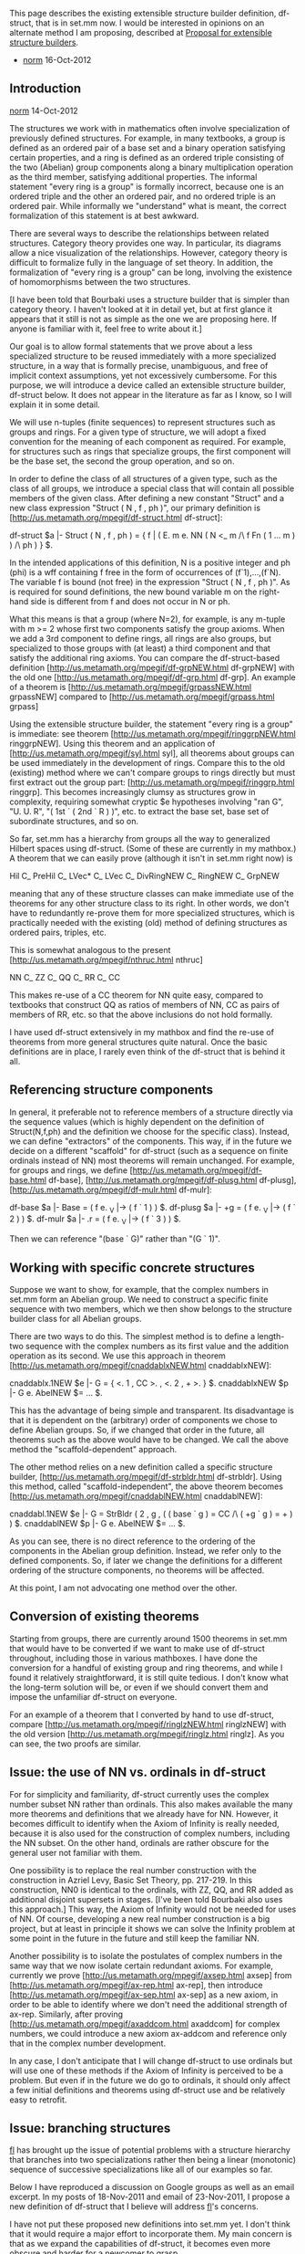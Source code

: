 #+STARTUP: showeverything logdone
#+options: num:nil

This page describes the existing extensible structure builder
definition, df-struct, that is in set.mm now.  I would be
interested in opinions on an alternate method I am proposing,
described at [[file:Proposal for extensible structure builders.org][Proposal for extensible structure builders]].
- [[file:norm.org][norm]] 16-Oct-2012


** Introduction

[[file:norm.org][norm]] 14-Oct-2012

The structures we work with in mathematics often involve specialization
of previously defined structures.  For example, in many textbooks, a
group is defined as an ordered pair of a base set and a binary operation
satisfying certain properties, and a ring is defined as an ordered
triple consisting of the two (Abelian) group components along a binary
multiplication operation as the third member, satisfying additional
properties.  The informal statement "every ring is a group" is formally
incorrect, because one is an ordered triple and the other an ordered
pair, and no ordered triple is an ordered pair.  While informally we
"understand" what is meant, the correct
formalization of this statement is at best awkward.

There are several ways to describe the relationships between related
structures.  Category theory provides one way.  In particular, its
diagrams allow a nice visualization of the relationships.
However, category theory is difficult to formalize fully in the language
of set theory.  In addition, the
formalization of "every ring is a group" can be
long, involving the existence of homomorphisms between
the two structures.

[I have been told that Bourbaki uses a structure builder that is simpler
than category theory.  I haven't looked at it in detail yet, but at
first glance it appears that it still is not as simple as the one we are
proposing here.  If anyone is familiar with it, feel free to write
about it.]

Our goal is to allow formal statements that we prove about a less
specialized structure to be reused immediately with a more specialized
structure, in a way that is formally precise, unambiguous, and free of
implicit context assumptions, yet not excessively cumbersome.  For this
purpose, we will introduce a device called an extensible structure
builder, df-struct below.  It does not appear in the literature as far
as I know, so I will explain it in some detail.

We will use n-tuples (finite sequences) to represent structures such
as groups and rings.  For a given type of structure, we will adopt a
fixed convention for the meaning of each component as required.  For
example, for structures such as rings that specialize groups, the first
component will be the base set, the second the group operation, and so
on.

In order to define the class of all structures of a given type, such as
the class of all groups, we introduce a special class that will contain
all possible members of the given class.  After defining a
new constant "Struct" and a new class expression "Struct ( N , f , ph
)", our primary definition is
[http://us.metamath.org/mpegif/df-struct.html df-struct]:

    df-struct $a |- Struct ( N , f , ph ) = { f | ( E. m e. NN ( N <_ m
          /\ f Fn ( 1 ... m ) ) /\ ph ) } $.

In the intended applications of this definition, N is a positive integer
and ph (phi) is a wff containing f free in the form of occurrences of
(f`1),...,(f`N).  The variable f is bound (not free) in the expression
"Struct ( N , f , ph )".  As is required for sound definitions, the new
bound variable m on the right-hand side is different from f and does not
occur in N or ph.

What this means is that a group (where N=2), for example, is
any m-tuple with m >= 2 whose first two components satisfy
the group axioms.  When we add a 3rd component to define rings,
all rings are also groups, but specialized to those groups
with (at least) a third component and that satisfy
the additional ring axioms.  You can compare the
df-struct-based definition
[http://us.metamath.org/mpegif/df-grpNEW.html df-grpNEW]
with the old one
[http://us.metamath.org/mpegif/df-grp.html df-grp].
An example of a theorem is
[http://us.metamath.org/mpegif/grpassNEW.html grpassNEW]
compared to
[http://us.metamath.org/mpegif/grpass.html grpass]

Using the extensible structure builder, the statement "every
ring is a group"  is immediate:  see theorem
[http://us.metamath.org/mpegif/ringgrpNEW.html ringgrpNEW].
Using this theorem and an application of
[http://us.metamath.org/mpegif/syl.html syl],
all theorems about groups can be used immediately in the
development of rings.  Compare this to the old (existing)
method where we can't compare groups to rings directly
but must first extract out the group part:
[http://us.metamath.org/mpegif/ringgrp.html ringgrp].
This becomes increasingly clumsy as structures grow
in complexity, requiring somewhat cryptic $e hypotheses involving
"ran G", "U. U. R", "( 1st ` ( 2nd ` R ) )", etc. to
extract the base set, base set of subordinate structures, and
so on.

So far, set.mm has a hierarchy from groups all the way to generalized
Hilbert spaces using df-struct.  (Some of these are currently
in my mathbox.)  A theorem that we can easily prove (although it isn't in
set.mm right now) is

  Hil C_ PreHil C_ LVec* C_ LVec C_ DivRingNEW C_ RingNEW C_ GrpNEW

meaning that any of these structure classes can make immediate use of
the theorems for any other structure class to its right.  In other words,
we don't have to redundantly re-prove them for more specialized
structures, which is practically needed with the existing
(old) method of defining structures as ordered pairs, triples, etc.

This is somewhat analogous to the present
[http://us.metamath.org/mpegif/nthruc.html nthruc]

     NN C_ ZZ C_ QQ C_ RR C_ CC

This makes re-use of a CC theorem for NN quite easy, compared
to textbooks that construct QQ as ratios of members of NN, CC as
pairs of members of RR, etc. so that the above inclusions do
not hold formally.

I have used df-struct extensively in my mathbox and find the re-use
of theorems from more general structures quite natural.  Once
the basic definitions are in place, I rarely even think of the
df-struct that is behind it all.



** Referencing structure components

In general, it preferable not to reference members of a structure
directly via the sequence values (which is highly dependent on the
definition of Struct(N,f,ph) and the definition we choose for the
specific class).  Instead, we can define "extractors" of
the components.  This way, if in the future we decide on a different
"scaffold" for df-struct (such as a sequence on finite ordinals instead
of NN) most theorems will remain unchanged.  For example, for groups and
rings, we define
[http://us.metamath.org/mpegif/df-base.html df-base],
[http://us.metamath.org/mpegif/df-plusg.html df-plusg],
[http://us.metamath.org/mpegif/df-mulr.html df-mulr]:

  df-base  $a |- Base = ( f e. _V |-> ( f ` 1 ) ) $.
  df-plusg $a |-   +g = ( f e. _V |-> ( f ` 2 ) ) $.
  df-mulr  $a |-   .r = ( f e. _V |-> ( f ` 3 ) ) $.

Then we can reference "(base ` G)" rather than "(G ` 1)".



** Working with specific concrete structures

Suppose we want to show, for example, that the complex numbers in set.mm form
an Abelian group.  We need to construct a specific finite sequence with
two members, which we then show belongs to the structure
builder class for all Abelian groups.

There are two ways to do this.  The simplest method is to define
a length-two sequence with the complex numbers as its first value
and the addition operation as its second.  We use this approach
in theorem [http://us.metamath.org/mpegif/cnaddablxNEW.html cnaddablxNEW]:

  cnaddablx.1NEW $e |- G = { <. 1 , CC >. , <. 2 , + >. } $.
  cnaddablxNEW $p |- G e. AbelNEW $= ... $.

This has the advantage of being simple and transparent.  Its disadvantage
is that it is dependent on the (arbitrary) order of components we chose
to define Abelian groups.  So, if we changed that order in the future,
all theorems such as the above would have to be changed.  We call
the above method the "scaffold-dependent" approach.

The other method relies on a new definition called a
specific structure builder,
[http://us.metamath.org/mpegif/df-strbldr.html df-strbldr].
Using this method, called "scaffold-independent", the above theorem becomes
[http://us.metamath.org/mpegif/cnaddablNEW.html cnaddablNEW]:

  cnaddabl.1NEW $e |- G = StrBldr ( 2 , g , ( ( base ` g ) = CC /\ ( +g ` g ) = + ) ) $.
  cnaddablNEW $p |- G e. AbelNEW $= ... $.

As you can see, there is no direct reference to the ordering of the
components in the Abelian group definition.  Instead, we refer only
to the defined components.  So, if later we change the definitions
for a different ordering of the structure components, no theorems
will be affected.

At this point, I am not advocating one method over the other.



** Conversion of existing theorems

Starting from groups, there are currently around 1500 theorems in set.mm
that would have to be converted if we want to make use of df-struct
throughout, including those in various mathboxes.  I have done the
conversion for a handful of existing group and ring theorems, and while
I found it relatively straightforward, it is still quite tedious.  I
don't know what the long-term solution will be, or even if we should
convert them and impose the unfamiliar df-struct on everyone.

For an example of a theorem that I converted by hand to use df-struct,
compare
[http://us.metamath.org/mpegif/ringlzNEW.html ringlzNEW]
with the old version
[http://us.metamath.org/mpegif/ringlz.html ringlz].  As you can see,
the two proofs are similar.


** Issue:  the use of NN vs. ordinals in df-struct

For for simplicity and familiarity, df-struct currently
uses the complex number subset NN rather than
ordinals.  This also makes available the many more
theorems and definitions that we already have for NN.
However, it becomes difficult to
identify when the Axiom of Infinity is really needed, because it
is also used for the construction of complex numbers, including
the NN subset.  On the other
hand, ordinals are rather obscure for the general user not familiar with
them.

One possibility is to replace the real number construction with the
construction in Azriel Levy, Basic Set Theory, pp. 217-219.  In this
construction, NN0 is identical to the ordinals, with ZZ, QQ, and RR
added as additional disjoint supersets in stages.  [I've been told Bourbaki
also uses this approach.]  This way, the Axiom of Infinity
would not be needed for uses of NN.  Of course, developing a new real
number construction is a big project, but at least in principle it shows
we can solve the Infinity problem at some point in the future in the future
and still keep the familiar NN.

Another possibility is to isolate the postulates of complex numbers
in the same way that we now isolate certain redundant axioms.  For
example, currently we prove
[http://us.metamath.org/mpegif/axsep.html axsep]
from
[http://us.metamath.org/mpegif/ax-rep.html ax-rep],
then introduce
[http://us.metamath.org/mpegif/ax-sep.html ax-sep]
as a new axiom, in order to be able to identify where we don't need
the additional strength of ax-rep.  Similarly, after proving
[http://us.metamath.org/mpegif/axaddcom.html axaddcom]
for complex numbers, we could introduce a new axiom 
ax-addcom and
reference only that in the complex number development.

In any case, I don't anticipate that I will change df-struct to use
ordinals but will use one of these methods if the Axiom of Infinity
is perceived to be a problem.  But even if in the future we do go to
ordinals, it
should only affect a few initial definitions and theorems using
df-struct use and be relatively easy to retrofit.


** Issue:  branching structures

[[file:fl.org][fl]] has brought up the issue of potential problems with a
structure hierarchy that branches into two specializations
rather then being a linear (monotonic) sequence of successive
specializations
like all of our examples so far.

Below I have reproduced a discussion on Google groups as well
as an email excerpt.  In my posts of 18-Nov-2011 and email of
23-Nov-2011, I propose a new definition of df-struct that I believe
will address [[file:fl.org][fl]]'s concerns.  

I have not put these proposed new definitions into set.mm yet.
I don't think that it would require a major effort to incorporate
them.  My main concern is that as we expand the capabilities of
df-struct, it becomes even more obscure and harder for a newcomer to
grasp. 
 
One user wrote about the /existing/ definition, 
"Without Struct, writing a Metamath proof made me feel
like I was removing all my sloppy logic errors.   With Struct, I'm
less confident....
One of Metamath's strengths is the certainty of the syntax, like
assembly instructions.  Features from higher-level languages might be
nice, but there's a price for such convenience."   

I would like to hear other opinions.

 From: [[file:fl.org][fl]]
 Date: 11-Nov-2011
 Subject: Improvement to the new structure pattern

 The new structure pattern used by Norm might be a bit improved in my
 opinion.

 Let's recall a topological group is a group where the addition and the
 inverse function
 are continuous and a topological ring is a ring where the addition,
 the multiplication
 and the inverse function are continuous.

 Thus a topological ring should be considered as a ring or as a
 topological
 group.

 But with the current structure it is not possible to do this since at
 the third poisition in the
 sequence you put the multiplication in the case of the ring or a
 topology in the case
 of the topological group.

 I suggest instead of a sequence we use distinct "symbolic" constants.
 For instance the constants base, add, mult, top.

 Then one might write things like:

 G = { <. base, ZZ >. , <. add , + >. } and G e. GrpNEW

 T = { <. base, ZZ >. , <. add , + >.  , <. top , ~P ZZ >. } and T e.
 GrpTopNEW

 R = { <. base, ZZ >. , <. add , + >. , <. mul , . >. } and R e.
 RingNEW

 U = { <. base, ZZ >. , <. add , + >. , <. mul , . >. , <. top , ~P ZZ
 >. } and U e. RingTopNEW

 and we would have the nice property that U e. RingNEW and U e.
 GrpTopNEW

 FL



 From: [[file:norm.org][norm]]
 Date: 15-Nov-2011
 Subject: Re: Improvement to the new structure pattern

 ...
 > I suggest instead of a sequence we use distinct "symbolic" constants.
 > For instance the constants base, add, mult, top.

 As I understand it, you are proposing to define base = 1,
 add = 2, mult = 3, etc. - is that right?

 Right now we are using "base" etc. to extract the components
 rather than to specify them.  This makes them uniform with
 other symbols that specify defined operations,
 so that the base is specified in a hypothesis as
 "$e |- B = ( base ` R )".  With your method, as I understand
 it, we would instead say "$e |- B = ( R ` base )".

 One issue is that the primitive operations of structures can
 be different depending on how they are defined.  For
 example, a lattice can be defined with either a partial
 order or with join, meet operations.  In the first case,
 join and meet would be defined; in the second case the
 partial order would be defined.  With the current method,
 though, regardless of the definition we can say

    $e |- L = ( le ` K )
    $e |- J = ( join ` K )
    $e |- M = ( meet ` K )

 and if the definition is changed, theorems would not have to
 be changed (only some early proofs from the new definition).

 With your method, as I understand it, we would say

    $e |- L = ( K ` le )
    $e |- J = ( join ` K )
    $e |- M = ( meet ` K )

 in the first case and

    $e |- L = ( le ` K )
    $e |- J = ( K ` join )
    $e |- M = ( K ` meet )

 in the second.  This seems a little confusing, and would
 require all theorems to be changed if the definition was
 changed in the future.

 > Then one might write things like:
 >
 > G = { <. base, ZZ >. , <. add , + >. } and G e. GrpNEW
 >
 > T = { <. base, ZZ >. , <. add , + >.  , <. top , ~P ZZ >. } and T e.
 > GrpTopNEW
 >
 > R = { <. base, ZZ >. , <. add , + >. , <. mul , . >. } and R e.
 > RingNEW
 >
 > U = { <. base, ZZ >. , <. add , + >. , <. mul , . >. , <. top , ~P ZZ
 >
 > >. } and U e. RingTopNEW
 >
 > and we would have the nice property that U e. RingNEW and U e.
 > GrpTopNEW

 I don't see how this is any different from the current
 method except that you are using names base, add,... to
 represent numbers 1, 2,...  Perhaps I am misunderstanding.
 Are you also proposing that df-struct be changed somehow?

 Norm



 From: [[file:norm.org][norm]]
 Date: 16-Nov-2011
 Subject: Re: Improvement to the new structure pattern

 ...

 > >    $e |- L = ( le ` K )
 > >    $e |- J = ( join ` K )
 > >    $e |- M = ( meet ` K )
 >
 > But that means that le, join and meet are overloaded, aren't they.

 I don't know what you mean by overloaded.  They aren't in the
 usual sense; each has a single, specific definition.  What is
 it that you mean, and why is it a problem?

 ...

 > But with the current method you couldn't say that
 >
 > |- ( U e. RingTopNew -> U e. RingNEW )
 >
 > and that
 >
 > |- ( U e. RingTopNew -> U e. GrpTopNEW )
 >
 > could you ?

 You can't with your method either, unless you are proposing
 a new definition of df-struct, which you haven't given.

 Anyway, with the present definition this could be handled
 (somewhat inelegantly) with a dummy operation in either
 RingNEW or GrpTopNEW.  A question is how often does this
 problem occur in practice.  Even if it does, this is only
 an "issue" in the initial definition of the structure,
 which goes away after the operations are abstracted out
 for use with actual theorems later, as the ones in
 my mathbox show.  Almost nothing references the original
 structure directly.

 Norm


 From: [[file:fl.org][fl]]
 Date: 16-Nov-2011
 Subject: Re: Improvement to the new structure pattern

 > > But with the current method you couldn't say that
 >
 > > |- ( U e. RingTopNew -> U e. RingNEW )
 >
 > > and that
 >
 > > |- ( U e. RingTopNew -> U e. GrpTopNEW )
 >
 > > could you ?
 >
 > You can't with your method either, unless you are proposing
 > a new definition of df-struct, which you haven't given.

 Yes that's it we would have:

 |- Struct(N, f, ph) = {f | (E.m e. N  f Fn N /\ ph)}


 With N a finite set. For instance { base, top, plus, mul }
 for a topological ring or {base, plus, top} for a topological
 group.

 > Anyway, with the present definition this could be handled
 > (somewhat inelegantly) with a dummy operation in either
 > RingNEW or GrpTopNEW.

 That's the probleme with the current definition you need
 to add "holes".

 > A question is how often does this
 > problem occur in practice.

 I don't know but it is frequent to add a topology over an
 algebraic structure or to mix orders with algebraic
 structures.

 I remember that there was somebody that had begun to give
 a collection of all the structures that he had found but I
 can't rememeber whom and on which site.


 Here it is. His name is Chapman:

 http://math.chapman.edu/cgi-bin/structures

 302 structures. Impressive. Geometries are missing. Things
 such as grammars, automata, logics are missing,

 > Even if it does, this is only
 > an "issue" in the initial definition of the structure,
 > which goes away after the operations are abstracted out
 > for use with actual theorems later, as the ones in
 > my mathbox show.  Almost nothing references the original
 > structure directly.

 Well I don't still understand the new definition very well. I had
 understood that theorems such as:

 |- ( U e. RingTopNew -> U e. RingNEW )

 |- ( U e. RingTopNew -> U e. GrpTopNEW )

 are those that you wanted when you decided to change the definition
 of the structure. But Maybe I'm wrong.

 FL


 From: [[file:fl.org][fl]]
 Date: 16-Nov-2011
 Subject: Re: Improvement to the new structure pattern

 > |- Struct(N, f, ph) = {f | (E.m e. N  f Fn N /\ ph)}

 Well the quantifier is useless:

 |- Struct(N, f, ph) = {f | (f Fn N /\ ph)}

 FL


 From: [[file:fl.org][fl]]
 Date: 16-Nov-2011
 Subject: Re: Improvement to the new structure pattern

 > One issue is that the primitive operations of structures can
 > be different depending on how they are defined.  For
 > example, a lattice can be defined with either a partial
 > order or with join, meet operations.  In the first case,
 > join and meet would be defined; in the second case the
 > partial order would be defined.  With the current method,
 > though, regardless of the definition we can say
 >
 >    $e |- L = ( le ` K )
 >    $e |- J = ( join ` K )
 >    $e |- M = ( meet ` K )

 Currently lattices are defined using posets.

 http://us2.metamath.org:88/mpegif/df-lat.html

 Could you give us the alternate definition with
 the two operations meet and join so that I understand why
 overloading is not used.

 (Well I think I understand what you mean: one might replace
 one definition by the other BUT not add both in the same file.)

 FL


 From: [[file:fl.org][fl]]
 Date: 16-Nov-2011
 Subject: Re: Improvement to the new structure pattern

 > Here it is. His name is Chapman:

 Hi name is Peter Jipsen. (Chapman is the name is the university.)

 FL


 From: [[file:norm.org][norm]]
 Date: 16-Nov-2011
 Subject: Re: Improvement to the new structure pattern

 On Nov 16, 4:13 pm, fl <frederic.l...@laposte.net> wrote:

 > Well I don't still understand the new definition very well. I had
 > understood that theorems such as:
 >
 > |- ( U e. RingTopNew -> U e. RingNEW )
 >
 > |- ( U e. RingTopNew -> U e. GrpTopNEW )
 >
 > are those that you wanted when you decided to change the definition
 > of the structure. But Maybe I'm wrong.

 Yes, something like that is a goal.

 When a series of successively more specialized structures
 form a chain, the goal is accomplished:  any member of a
 more specialized structure is also a member of any more
 general structure.  For example, U e. Ring -> U e. Grp
 (theorem ringgrpNEW).

 Where there is branching back to two general
 structures (i.e. not a chain) like in your example, the
 existing definition does not accomplish that goal perfectly
 without using a trick like a dummy operation to account for
 the branching.

 But with your definition,

 > |- Struct(N, f, ph) = {f | (f Fn N /\ ph)}
 >
 > With N a finite set. For instance { base, top, plus, mul }
 > for a topological ring or {base, plus, top} for a topological
 > group.

 each group would be a function on two members (a type of
 ordered pair) and each ring would be a function on 3
 members (ordered triple).

 Thus, U e. Ring -> U e. Grp would be false with your
 definition, since no ordered triple is an ordered pair.

 ...

 > >    $e |- L = ( le ` K )
 > >    $e |- J = ( join ` K )
 > >    $e |- M = ( meet ` K )
 >
 > Currently lattices are defined using posets.

 Actually lattices and posets have the same structure, both
 having a base set and an ordering operation.  The meet and
 join in the definition are not new operations but are
 defined from the base set and ordering.  Their appearance
 in the lattice definition merely specializes the poset
 definition further.  If desired, the meet and join could be
 eliminated by expanding them out into base set and
 ordering.

 A third structure member (orthocomplement) is first
 introduced in orthoposets (df-oposet).

 > http://us2.metamath.org:88/mpegif/df-lat.html
 >
 > Could you give us the alternate definition with
 > the two operations meet and join so that I understand why
 > overloading is not used.

 I could, but it would take time to work it out.

 > (Well I think I understand what you mean: one might replace
 > one definition by the other BUT not add both in the same file.)

 That's correct, we would not use them both in the same
 file, so there is no overloading.

 Norm


 From: [[file:fl.org][fl]]
 Date: 18-Nov-2011
 Subject: Re: Improvement to the new structure pattern

 > Thus, U e. Ring -> U e. Grp would be false with your
 > definition, since no ordered triple is an ordered pair.

 It is not fair from them I dare say.

 FL


 From: [[file:norm.org][norm]]
 Date: 18-Nov-2011
 Subject: Re: Improvement to the new structure pattern

 The current Struct definition is

   df-struct $a |- Struct ( N , f , ph ) = { f | ( E. m e. NN
       ( N <_ m /\ f Fn ( 1 ... m ) ) /\ ph ) } $.

 This can be generalized to accomplish what you want:

   df-structNEW $a |- StructNEW ( S , f , ph ) = { f | Fun f
       /\ ( S C_ dom f /\ E. m e. NN dom f C_ ( 1 ... m ) )
       /\ ph } $.

 Essentially, the set S is an set of positive integers which
 may have gaps in the numbering.  You could of course assign
 names to the integers if you want.

 By setting S = ( 1 ...  N ) i.e. a sequence of integers
 without gaps, the current definition would be a special
 case of this:

   Struct ( N , f , ph ) = StructNEW ( ( 1 ... N ) , f , ph )

 I haven't looked at the impact of StructNEW on the
 subsequent theorems involving Struct and StrBldr, or how
 StrBldr might have to be redefined.  (Do "MM> search *
 Struct/j" and "sea * StrBldr/j" to see them.)  I fear some
 of the "nice" theorems such as eustrdif, used to help out
 the StrBldr, may become awkward.  Perhaps you would want to
 look at how StructNEW would affect those theorems.

 The StrBldr is useful for specifying structures
 symbolically (rather than numbers) using (my) "base",
 "+g", etc. component extractors as in cnaddablNEW.  We can
 alternately specify structures as e.g.

 "{ <. 1 , CC >. , < 2 , + >. }"

 Or we could use

 "{ <. base-index , CC >. , < +g-index , + >. }"

 as you propose, but this requires _two_ sets of constant
 symbols, the "base" and "+g" functions to extract the
 structure components (used in hypotheses of most theorems)
 and "base-index" and "+g-index" to represent the structure
 entry integer indexes 1 and 2.  If possible, I think it
 would be nicer to have only one set of new symbols.

 Norm


 From: [[file:norm.org][norm]]
 Date: 18-Nov-2011
 Subject: Re: Improvement to the new structure pattern

 I wrote:
 > Or we could use
 >
 > "{ <. base-index , CC >. , < +g-index , + >. }"
 >
 > as you propose, but this requires _two_ sets of constant
 > symbols, the "base" and "+g" functions to extract the
 > structure components (used in hypotheses of most theorems)
 > and "base-index" and "+g-index" to represent the structure
 > entry integer indexes 1 and 2.  If possible, I think it
 > would be nicer to have only one set of new symbols.

 To avoid two sets of symbols, notice that

   ( base ` ( _I |` NN ) ) = 1
   ( +g ` ( _I |` NN ) ) = 2

 etc.  We can define a single new symbol

   ndx = ( _I |` NN )

 Then the above becomes

 "{ <. ( base ` ndx ) , CC >. , < ( +g ` ndx ) , + >. }"

 so that maybe we can get by without StrBldr and without
 having to have two sets of symbols, while maintaining
 the goal of independence from the structure details
 that could change in the future.  (An example of such
 a change would be to use finite ordinals instead of NN,
 in order to more clearly see what ZF axioms are
 actually needed.  Or we might re-order the indices for
 better compatibility with related structures.)  And we
 would have automatic compatibility with a different
 definition such as StructNEW.

 Norm

 From: [[file:norm.org][norm]] (from an email to FL)
 Date: 23-Nov-2011
 Subject: Re: Improvement to the new structure pattern

 A minor worry is that we may decide to change df-struct in the way
 proposed above to handle branching structures, it would be incompatible
 with current theorems.  Fortunately it will only affect the initial
 theorems for each structure.  It is incompatible with StrBldr, but I
 can make StrBldr obsolete and use the "ndx" method I mentioned
 to extract indices.  Fortunately I haven't used StrBldr very often.

 We can eliminate the E. from the new proposed definition using:

    df-structNEW $a |- StructNEW ( S , f , ph ) = { f | ( Fun f
        /\ ( S C_ dom f /\ dom f C_ NN /\ dom f e. Fin ) /\ ph ) } $.

 Also, I've wondered if there is any reason not to allow infinite
 structures.  This would simplify the definition further (although
 the existing df-struct is no longer a special case of it):

    df-structNEW $a |- StructNEW ( S , f , ph ) = { f | ( ( Fun f
        /\ S C_ dom f /\ dom f C_ NN ) /\ ph ) } $.

 Finally, we could make it even simpler by having no restriction
 on the structure format at all:

    df-structNEW $a |- StructNEW ( S , f , ph ) = { f | ( Fun f
        /\ S C_ dom f /\ ph ) } $.

 This would make the definition of "ndx" problematic since there
 is no longer a fixed set like NN to cut down the _I function
 so it is not a proper class.

 Norm
